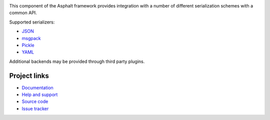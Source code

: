 .. image:: https://travis-ci.org/asphalt-framework/asphalt-serialization.svg?branch=master
  :target: https://travis-ci.org/asphalt-framework/asphalt-serialization
  :alt: Build Status
.. image:: https://coveralls.io/repos/asphalt-framework/asphalt-serialization/badge.svg?branch=master&service=github
  :target: https://coveralls.io/github/asphalt-framework/asphalt-serialization?branch=master
  :alt: Code Coverage
.. image:: https://codeclimate.com/github/asphalt-framework/asphalt-serialization/badges/gpa.svg
  :target: https://codeclimate.com/github/asphalt-framework/asphalt-serialization
  :alt: Code Climate

This component of the Asphalt framework provides integration with a number of different
serialization schemes with a common API.

Supported serializers:

* JSON_
* msgpack_
* Pickle_
* YAML_

Additional backends may be provided through third party plugins.


Project links
-------------

* `Documentation`_
* `Help and support`_
* `Source code`_
* `Issue tracker`_


.. _JSON: http://wikipedia.org/wiki/JSON
.. _msgpack: http://msgpack.org/
.. _Pickle: https://docs.python.org/3/library/pickle.html
.. _YAML: http://wikipedia.org/wiki/YAML
.. _Documentation: http://asphalt-serialization.readthedocs.org/
.. _Help and support: https://github.com/asphalt-framework/asphalt/wiki/Help-and-support
.. _Source code: https://github.com/asphalt-framework/asphalt-serialization
.. _Issue tracker: https://github.com/asphalt-framework/asphalt-serialization/issues

